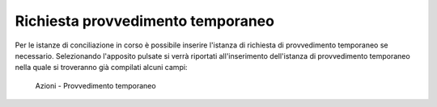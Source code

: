 Richiesta provvedimento temporaneo
==================================

Per le istanze di conciliazione in corso è possibile inserire l'istanza di richiesta di provvedimento temporaneo se necessario.
Selezionando l'apposito pulsate si verrà riportati all'inserimento dell'istanza di provvedimento temporaneo nella quale si troveranno già compilati alcuni campi:

.. figure:: /media/barra_azioni_provvedimento.png
   :name: barra-azioni-provvedimento
   :alt: Provvedimento barra azioni
   
   Azioni - Provvedimento temporaneo
